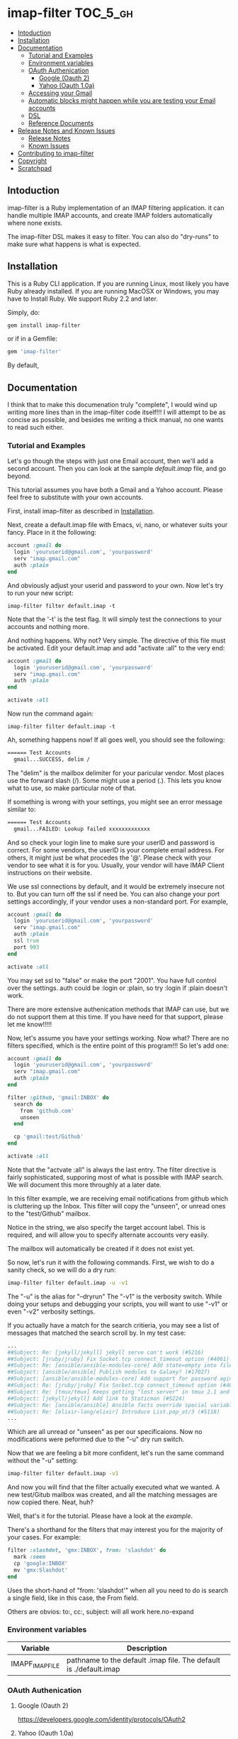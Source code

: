 * imap-filter                                                      :TOC_5_gh:
  - [[#intoduction][Intoduction]]
  - [[#installation][Installation]]
  - [[#documentation][Documentation]]
    - [[#tutorial-and-examples][Tutorial and Examples]]
    - [[#environment-variables][Environment variables]]
    - [[#oauth-authenication][OAuth Authenication]]
      - [[#google-oauth-2][Google (Oauth 2)]]
      - [[#yahoo-oauth-10a][Yahoo (Oauth 1.0a)]]
    - [[#accessing-your-gmail][Accessing your Gmail]]
    - [[#automatic-blocks-might-happen-while-you-are-testing-your-email-accounts][Automatic blocks might happen while you are testing your Email accounts]]
    - [[#dsl][DSL]]
    - [[#reference-documents][Reference Documents]]
  - [[#release-notes-and-known-issues][Release Notes and Known Issues]]
    - [[#release-notes][Release Notes]]
    - [[#known-issues][Known Issues]]
  - [[#contributing-to-imap-filter][Contributing to imap-filter]]
  - [[#copyright][Copyright]]
  - [[#scratchpad][Scratchpad]]

** Intoduction
  imap-filter is a Ruby implementation of an IMAP filtering application.
  it can handle multiple IMAP accounts, and create IMAP folders automatically
  where none exists.

  The imap-filter DSL makes it easy to filter. You can also do "dry-runs"
  to make sure what happens is what is expected.

** Installation
   This is a Ruby CLI application. If you are running Linux, most likely
   you have Ruby already installed. If you are running MacOSX or Windows,
   you may have to Install Ruby. We support Ruby 2.2 and later.

   Simply, do:

   #+begin_src bash
   gem install imap-filter
   #+end_src

   or if in a Gemfile:

   #+begin_src ruby
   gem 'imap-filter'
   #+end_src

   By default,

** Documentation
   I think that to make this documenation truly "complete", I would wind up writing
   more lines than in the imap-filter code itself!!! I will attempt to be as concise
   as possible, and besides me writing a thick manual, no one wants to read such either.

*** Tutorial and Examples
    Let's go though the steps with just one Email account, then we'll add a second
    account. Then you can look at the sample [[examples/default.imap][default.imap]]
    file, and go beyond.

    This tutorial assumes you have both a Gmail and a Yahoo account. Please feel free
    to substitute with your own accounts.

    First, install imap-filter as described in [[#installation][Installation]].

    Next, create a default.imap file with Emacs, vi, nano, or whatever suits your fancy. Place
    in it the following:

    #+begin_src ruby
    account :gmail do
      login 'youruserid@gmail.com', 'yourpassword'
      serv "imap.gmail.com"
      auth :plain
    end
    #+end_src

    And obviously adjust your userid and password to your own. Now let's try to run
    your new script:

    #+begin_src basn
    imap-filter filter default.imap -t
    #+end_src

    Note that the '-t' is the test flag. It will simply test the connections
    to your accounts and nothing more.

    And nothing happens. Why not? Very simple. The directive of this file
    must be activated. Edit your default.imap and add "activate :all" to the very
    end:

    #+begin_src ruby
    account :gmail do
      login 'youruserid@gmail.com', 'yourpassword'
      serv "imap.gmail.com"
      auth :plain
    end

    activate :all
    #+end_src

    Now run the command again:
    #+begin_src basn
    imap-filter filter default.imap -t
    #+end_src

    Ah, something happens now! If all goes well, you should see the following:

    #+begin_src bash
    ====== Test Accounts
      gmail...SUCCESS, delim /
    #+end_src

    The "delim" is the mailbox delimiter for your paricular vendor. Most places
    use the forward slash (/). Some might use a period (.). This lets you know what
    to use, so make particular note of that.

    If something is wrong with your settings, you might see an error message similar to:

    #+begin_src bash
    ====== Test Accounts
      gmail...FAILED: Lookup failed xxxxxxxxxxxxx
    #+end_src

    And so check your login line to make sure your userID and password is correct.
    For some vendors, the userID is your complete email address. For others, it might
    just be what procedes the '@'. Please check with your vendor to see what it is for
    you. Usually, your vendor will have IMAP Client instructions on their website.

    We use ssl connections by default, and it would be extremely insecure not to. But
    you can turn off the ssl if need be. You can also change your port settings
    accordingly, if your vendor uses a non-standard port. For example,

    #+begin_src ruby
    account :gmail do
      login 'youruserid@gmail.com', 'yourpassword'
      serv "imap.gmail.com"
      auth :plain
      ssl true
      port 993
    end

    activate :all
    #+end_src

    You may set ssl to "false" or make the port "2001". You have full
    control over the settings. auth could be :login or :plain, so try
    :login if :plain doesn't work.

    There are more extensive authenication methods that IMAP can use, but
    we do not support them at this time. If you have need for that support,
    please let me know!!!!!

    Now, let's assume you have your settings working. Now what? There are no
    filters specified, which is the entire point of this program!!! So let's
    add one:

    #+begin_src ruby
    account :gmail do
      login 'youruserid@gmail.com', 'yourpassword'
      serv "imap.gmail.com"
      auth :plain
    end

    filter :github, 'gmail:INBOX' do
      search do
        from 'github.com'
        unseen
      end

      cp 'gmail:test/Github'
    end

    activate :all
    #+end_src

    Note that the "actvate :all" is always the last entry. The filter
    directive is fairly sophisticated, supporing most of what is possible
    with IMAP search. We will document this more throughly at a later date.

    In this filter example, we are receiving email notifications from github
    which is cluttering up the Inbox. This filter will copy the "unseen", or
    unread ones to the "test/Github" mailbox.

    Notice in the string, we also specify the target account label. This is
    required, and will allow you to specify alternate accounts very easily.

    The mailbox will automatically be created if it does not exist yet.

    So now, let's run it with the following commands. First, we wish to do a
    sanity check, so we will do a dry run:

    #+begin_src bash
    imap-filter filter default.imap -u -v1
    #+end_src

    The "-u" is the alias for "--dryrun" The "-v1" is the verbosity switch. While
    doing your setups and debugging your scripts, you will want to use "-v1" or even
    "-v2" verbosity settings.

    If you actually have a match for the search critieria, you may see a list of messages
    that matched the search scroll by. In my test case:

    #+begin_src bash
    ...
    ##Subject: Re: [jekyll/jekyll] jekyll serve can't work (#5216)
    ##Subject: [jruby/jruby] Fix Socket.tcp connect_timeout option (#4061)
    ##Subject: Re: [ansible/ansible-modules-core] Add state=empty into file module (#902)
    ##Subject: [ansible/ansible] Publish modules to Galaxy? (#17027)
    ##Subject: [ansible/ansible-modules-core] Add support for password aging on Solaris (#4372)
    ##Subject: Re: [jruby/jruby] Fix Socket.tcp connect_timeout option (#4061)
    ##Subject: Re: [tmux/tmux] Keeps getting "lost server" in tmux 2.1 and 2.2. Installed using Homebrew (#498)
    ##Subject: [jekyll/jekyll] Add link to Staticman (#5224)
    ##Subject: Re: [ansible/ansible] Ansible facts override special variables (#16935)
    ##Subject: Re: [elixir-lang/elixir] Introduce List.pop_at/3 (#5118)
    ...
    #+end_src

    Which are all unread or "unseen" as per our specificaions. Now no modifications
    were peformed due to the "-u" dry run switch.

    Now that we are feeling a bit more confident, let's run the same
    command without the "-u" setting:

    #+begin_src bash
    imap-filter filter default.imap -v1
    #+end_src

    And now you will find that the filter actually executed what we wanted. A new
    test/Gitub mailbox was created, and all the matching messages are now copied there.
    Neat, huh?

    Well, that's it for the tutorial. Please have a look at the [[examples/default.imap][example]].

    There's a shorthand for the filters that may interest you for the
    majority of your cases. For example:

    #+begin_src ruby
    filter :slashdot, 'gmx:INBOX', from: 'slashdot' do
      mark :seen
      cp 'google:INBOX'
      mv 'gmx:Slashdot'
    end
    #+end_src

    Uses the short-hand of "from: 'slashdot'" when all you need
    to do is search a single field, like in this case, the From
    field.

    Others are obvios: to:, cc:, subject: will all work here.no-expand

*** Environment variables
    | Variable        | Description                                                       |
    |-----------------+-------------------------------------------------------------------|
    | IMAPF_IMAP_FILE | pathname to the default .imap file. The default is ./default.imap |

*** OAuth Authenication
**** Google (Oauth 2)
     https://developers.google.com/identity/protocols/OAuth2

**** Yahoo (Oauth 1.0a)
     https://developer.yahoo.com/apps/create/?api=mail

*** Accessing your Gmail
    Google may automatically block this application by default.
    Please visit the follow page to understand how to allow
    imap-filter to access your Gmail account.

    https://support.google.com/accounts/answer/6010255

*** Automatic blocks might happen while you are testing your Email accounts
    Depending on the vendor, while you are setting up your scripts, you will
    be doing many tests. Some vendors like Yahoo might block the app if it sees
    what it consideres to be "too much" activity. If you see this happen, wait about
    30 minutes before trying again. Should work in most cases.

*** DSL
    #+begin_src Ruby
    account :redbird do
      login "you@redbird.org", "password"
      serv "imap.redbird.org"
      ssl false
      port 993
    end

    account :yahoo do
      login "you@yahoo.com", "password"
      serv "imap.yahoo.com"
    end

    account :google do
      login "you@google.com", "password"
      serv "imap.google.com"
    end

    filter :workmail, redbird.inbox, from: 'sally' do
      cp yahoo.girlfriend
      mv google.inbox
    end

    filter :maillist, google.inbox, from: 'github' do
      mv google.groups.github
    end

    #+end_src

*** Reference Documents
    https://tools.ietf.org/html/rfc3501
    https://www.ietf.org/rfc/rfc2822.txt

** Release Notes and Known Issues
*** Release Notes
    | Version | Breif                   | Description                                                                                                                                                                                              |
    |---------+-------------------------+----------------------------------------------------------------------------------------------------------------------------------------------------------------------------------------------------------|
    |   0.2.0 | OAuth, bug fixes        | OAuth 1.0a (2-legged) and  OAuth 2 support added.                                                                                                                                                        |
    |   0.1.0 | election day bug fixed  | This was an issue with moves not deleting the sources, and had to do with state information not existing in the duplicate delegator object. This snafu has been dealt with. No more duplicate delegators |
    |   0.0.4 | "Too many errors" fixed | The "duplicate mailbox" error was being counted by some providers as being "too much" so now we check first before attempting to create a new mailbox.                                                   |
    |   0.0.3 | Fixed bug with timeout  | On some lengthy remove copy/move operations, the source account can timeout. We do a simple NOOP to keep the connection alive.                                                                           |
    |   0.0.2 | Initial Release         |                                                                                                                                                                                                          |

*** Known Issues
    |       Date | Description                                                                                                                                                                                                                                                                             |
    |------------+-----------------------------------------------------------------------------------------------------------------------------------------------------------------------------------------------------------------------------------------------------------------------------------------|
    | 2016-11-08 | US election day bug :p -- messages on move are not being moved, only copied with v0.0.4. Refactoring is broken. Use 0.0.3 for now. Fix is coming soon.                                                                                                                                  |
    | 2016-11-05 | Aside from being Guy Fawkes Day, the fix to "Too Many Errors" involved caching the list of mail boxes. If something else creates a mailbox while this is running, there is a potential race condition, but the name collision, if any, will only result in a "duplicate mailbox" error. |
    | 2016-09-25 | Remote copy / moves of HTML-based email does not work cleanly.                                                                                                                                                                                                                          |
    | 2016-10-03 | Timeout errors still persist in some cases.                                                                                                                                                                                                                                             |
    |            | Need to capture all errors and provide human-readable responses, unless a certail verbosity level has been set.                                                                                                                                                                         |

** Contributing to imap-filter

   - Check out the latest master to make sure the feature hasn't been implemented or the bug hasn't been fixed yet.                                                                                                     |
   - Check out the issue tracker to make sure someone already hasn't requested it and/or contributed it.                                                                                                                |
   - Fork the project.                                                                                                                                                                                                  |
   - Start a feature/bugfix branch.                                                                                                                                                                                     |
   - Commit and push until you are happy with your contribution.                                                                                                                                                        |
   - Make sure to add tests for it. This is important so I don't break it in a future version unintentionally.                                                                                                          |
   - Please try not to mess with the Rakefile, version, or history. If you want to have your own version, or is otherwise necessary, that is fine, but please isolate to its own commit so I can cherry-pick around it. |

** Copyright

   Copyright (c) 2016 Fred Mitchell. See LICENSE.txt for
   further details.

** Scratchpad
   This section is my personal scratchpad. Should be of
   no revelance to anyone else. Please ignore what's in
   this section.

   :Login:
   imap = Net::IMAP.new('imap.gmail.com', ssl: true)
   imap.authenticate('PLAIN', ENV['GOOGLE_EMAIL'], ENV['GOOGLE_PASS'])
   imap.select('Shelby')
   seq = imap.search(['ALL'])
   :END:

   :FETCH:
   acc.imap.fetch(1..2, 'BODY[TEXT]') -- the entire text, flags as well.
   acc.imap.fetch(1..2, 'BODY[HEADER.FIELDS (SUBJECT)]')
   :END:


   :Syswrite:
   IOError: closed stream
   from 2.3.1/lib/ruby/2.3.0/openssl/buffering.rb:322:in `syswrite'
   :END:

